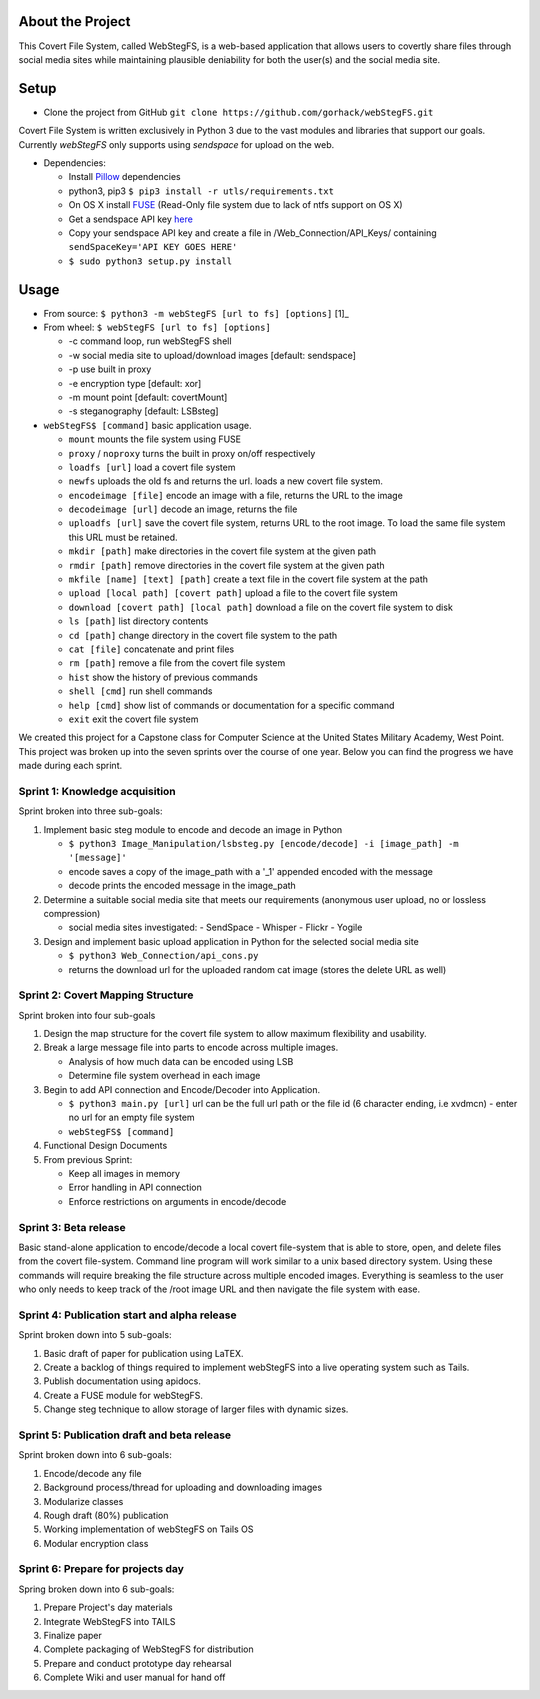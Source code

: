 About the Project
=================

This Covert File System, called WebStegFS, is a web-based application that allows users to covertly share files through social media sites while maintaining plausible deniability for both the user(s) and the social media site.

Setup
=====

- Clone the project from GitHub ``git clone https://github.com/gorhack/webStegFS.git``

Covert File System is written exclusively in Python 3 due to the vast modules and libraries that support our goals. Currently `webStegFS` only supports using `sendspace` for upload on the web.

- Dependencies:

  - Install `Pillow <https://pillow.readthedocs.org/en/3.0.0/installation.html>`_ dependencies
  - python3, pip3 ``$ pip3 install -r utls/requirements.txt``
  - On OS X install `FUSE <https://osxfuse.github.io>`_ (Read-Only file system due to lack of ntfs support on OS X)
  - Get a sendspace API key `here <https://www.sendspace.com/dev_apikeys.html>`_
  - Copy your sendspace API key and create a file in /Web_Connection/API_Keys/ containing ``sendSpaceKey='API KEY GOES HERE'``
  - ``$ sudo python3 setup.py install``

Usage
=====
- From source: ``$ python3 -m webStegFS [url to fs] [options]`` [1]_
- From wheel: ``$ webStegFS [url to fs] [options]``

  - -c command loop, run webStegFS shell
  - -w social media site to upload/download images [default: sendspace]
  - -p use built in proxy
  - -e encryption type [default: xor]
  - -m mount point [default: covertMount]
  - -s steganography [default: LSBsteg]

- ``webStegFS$ [command]`` basic application usage.

  - ``mount`` mounts the file system using FUSE
  - ``proxy`` / ``noproxy`` turns the built in proxy on/off respectively
  - ``loadfs [url]`` load a covert file system
  - ``newfs`` uploads the old fs and returns the url. loads a new covert file system.
  - ``encodeimage [file]`` encode an image with a file, returns the URL to the image
  - ``decodeimage [url]`` decode an image, returns the file
  - ``uploadfs [url]`` save the covert file system, returns URL to the root image. To load the same file system this URL must be retained.
  - ``mkdir [path]`` make directories in the covert file system at the given path
  - ``rmdir [path]`` remove directories in the covert file system at the given path
  - ``mkfile [name] [text] [path]`` create a text file in the covert file system at the path
  - ``upload [local path] [covert path]`` upload a file to the covert file system
  - ``download [covert path] [local path]`` download a file on the covert file system to disk
  - ``ls [path]`` list directory contents
  - ``cd [path]`` change directory in the covert file system to the path
  - ``cat [file]`` concatenate and print files
  - ``rm [path]`` remove a file from the covert file system
  - ``hist`` show the history of previous commands
  - ``shell [cmd]`` run shell commands
  - ``help [cmd]`` show list of commands or documentation for a specific command
  - ``exit`` exit the covert file system

We created this project for a Capstone class for Computer Science at the United States Military Academy, West Point. This project was broken up into the seven sprints over the course of one year. Below you can find the progress we have made during each sprint.

Sprint 1: Knowledge acquisition
+++++++++++++++++++++++++++++++
Sprint broken into three sub-goals:

1. Implement basic steg module to encode and decode an image in Python

   - ``$ python3 Image_Manipulation/lsbsteg.py [encode/decode] -i [image_path] -m '[message]'``
   - encode saves a copy of the image_path with a '_1' appended encoded with the message
   - decode prints the encoded message in the image_path

2. Determine a suitable social media site that meets our requirements (anonymous user upload, no or lossless compression)

   - social media sites investigated:
     - SendSpace
     - Whisper
     - Flickr
     - Yogile

3. Design and implement basic upload application in Python for the selected social media site

   - ``$ python3 Web_Connection/api_cons.py``
   - returns the download url for the uploaded random cat image (stores the delete URL as well)


Sprint 2: Covert Mapping Structure
++++++++++++++++++++++++++++++++++
Sprint broken into four sub-goals

1. Design the map structure for the covert file system to allow maximum flexibility and usability.
2. Break a large message file into parts to encode across multiple images.

   - Analysis of how much data can be encoded using LSB
   - Determine file system overhead in each image

3. Begin to add API connection and Encode/Decoder into Application.

   - ``$ python3 main.py [url]`` url can be the full url path or the file id (6 character ending, i.e xvdmcn)
     - enter no url for an empty file system
   - ``webStegFS$ [command]``

4. Functional Design Documents
5. From previous Sprint:

   - Keep all images in memory
   - Error handling in API connection
   - Enforce restrictions on arguments in encode/decode

Sprint 3: Beta release
++++++++++++++++++++++
Basic stand-alone application to encode/decode a local covert file-system that is able to store, open, and delete files from the covert file-system. Command line program will work similar to a unix based directory system. Using these commands will require breaking the file structure across multiple encoded images. Everything is seamless to the user who only needs to keep track of the /root image URL and then navigate the file system with ease.

Sprint 4: Publication start and alpha release
+++++++++++++++++++++++++++++++++++++++++++++
Sprint broken down into 5 sub-goals:

1. Basic draft of paper for publication using LaTEX.
2. Create a backlog of things required to implement webStegFS into a live operating system such as Tails.
3. Publish documentation using apidocs.
4. Create a FUSE module for webStegFS.
5. Change steg technique to allow storage of larger files with dynamic sizes.

Sprint 5: Publication draft and beta release
++++++++++++++++++++++++++++++++++++++++++++
Sprint broken down into 6 sub-goals:

1. Encode/decode any file
2. Background process/thread for uploading and downloading images
3. Modularize classes
4. Rough draft (80%) publication
5. Working implementation of webStegFS on Tails OS
6. Modular encryption class

Sprint 6: Prepare for projects day
++++++++++++++++++++++++++++++++++
Spring broken down into 6 sub-goals:

1. Prepare Project's day materials
2. Integrate WebStegFS into TAILS
3. Finalize paper
4. Complete packaging of WebStegFS for distribution
5. Prepare and conduct prototype day rehearsal
6. Complete Wiki and user manual for hand off
